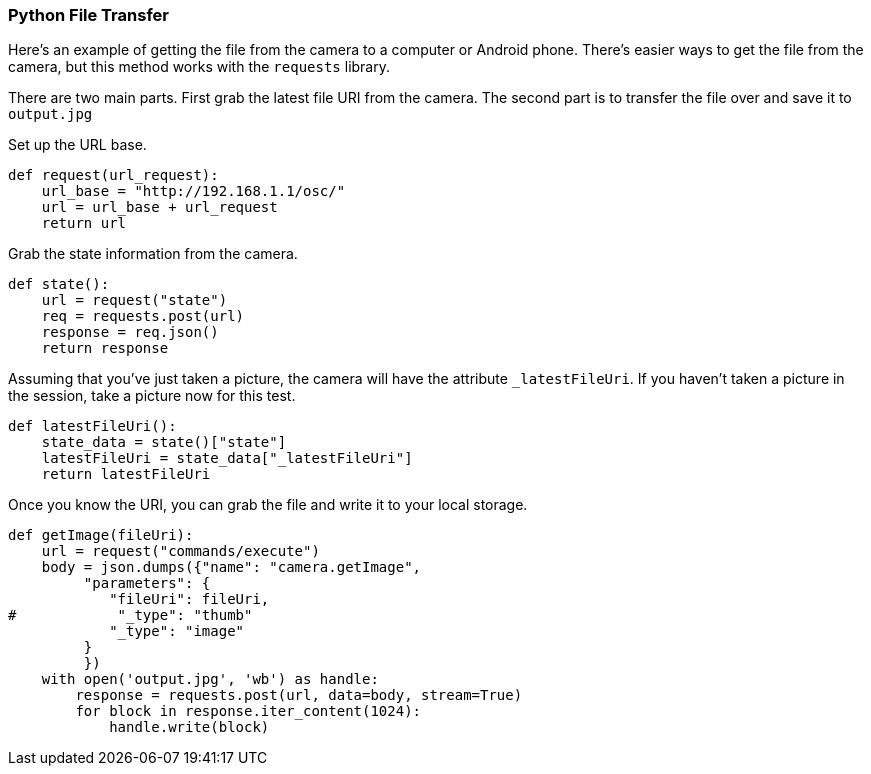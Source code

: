 === Python File Transfer

Here's an example of getting the file from the camera to a computer
or Android phone.  There's easier ways to get the file from the camera,
but this method works with the `requests` library.

There are two main parts. First grab the latest file URI from the
camera.  The second part is to transfer the file over and save it to
`output.jpg`

Set up the URL base.

  def request(url_request):
      url_base = "http://192.168.1.1/osc/"
      url = url_base + url_request
      return url

Grab the state information from the camera.

  def state():
      url = request("state")
      req = requests.post(url)
      response = req.json()
      return response

Assuming that you've just taken a picture, the camera will have the
attribute `_latestFileUri`.  If you haven't taken a picture in
the session, take a picture now for this test.

  def latestFileUri():
      state_data = state()["state"]
      latestFileUri = state_data["_latestFileUri"]
      return latestFileUri

Once you know the URI, you can grab the file and write it to
your local storage.

  def getImage(fileUri):
      url = request("commands/execute")
      body = json.dumps({"name": "camera.getImage",
           "parameters": {
              "fileUri": fileUri,
  #            "_type": "thumb"
              "_type": "image"
           }
           })
      with open('output.jpg', 'wb') as handle:
          response = requests.post(url, data=body, stream=True)
          for block in response.iter_content(1024):
              handle.write(block)
